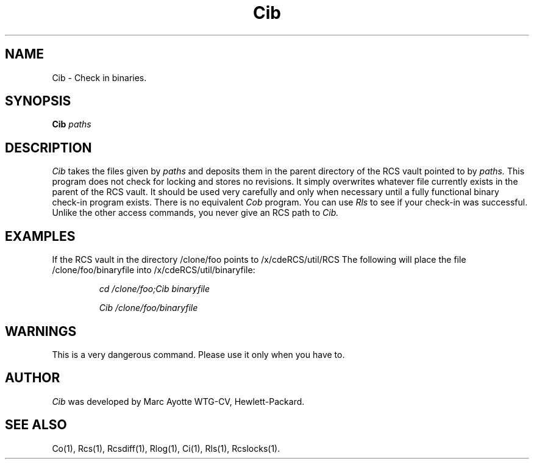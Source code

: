 .\" $Header: Cib.1,v 1.1 93/12/06 16:36:53 xbuild_hp_cv Exp $
.TH Cib 1 "" "" HP-UX
.ds )H Hewlett-Packard Company CV
.ds ]W June 1993
.SH NAME
Cib \- Check in binaries.
.SH SYNOPSIS
.B Cib
.I paths
.SH DESCRIPTION
.I Cib
takes the files given by 
.I paths
and deposits them in the parent directory of the RCS vault pointed to
by
.IR paths.
This program does not check for locking and stores no revisions. It
simply overwrites whatever file currently exists in the parent of the
RCS vault. It should be used very carefully and only when necessary
until a fully functional binary check-in program exists. There is no
equivalent 
.I Cob
program. You can use
.I Rls
to see if your check-in was successful.
Unlike the other access commands, you never give an RCS path to
.IR Cib. 
.SH EXAMPLES
If the RCS vault in the directory /clone/foo points to /x/cdeRCS/util/RCS
The following will place the file /clone/foo/binaryfile
into /x/cdeRCS/util/binaryfile:
.IP
.I cd /clone/foo;Cib binaryfile 
.IP
.I Cib /clone/foo/binaryfile
.SH WARNINGS
This is a very dangerous command. Please use it only when you have to.
.SH AUTHOR
.I Cib
was developed by Marc Ayotte
WTG-CV, Hewlett-Packard.
.SH SEE ALSO
Co(1),
Rcs(1), Rcsdiff(1),
Rlog(1),
Ci(1),
Rls(1),
Rcslocks(1).

